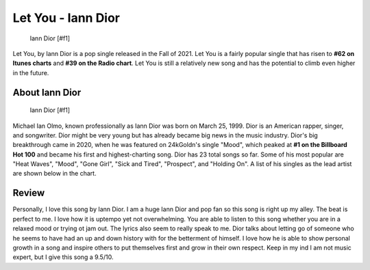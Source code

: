 Let You - Iann Dior
===================

.. figure:: iandior.png
   :width: 300px

   Iann Dior [#f1]

Let You, by Iann Dior is a pop single released in the Fall of 2021. Let You is
a fairly popular single that has risen to **#62 on Itunes charts** and
**#39 on the Radio chart**. Let You is still a relatively new song and has the
potential to climb even higher in the future.


About Iann Dior
---------------

.. figure:: iandior.png
   :width: 300px

   Iann Dior [#f1]

Michael Ian Olmo, known professionally as Iann Dior was born on March 25, 1999.
Dior is an American rapper, singer, and songwriter. Dior might be very young but
has already became big news in the music industry. Dior's big breakthrough came
in 2020, when he was featured on 24kGoldn's single "Mood", which peaked at
**#1 on the Billboard Hot 100** and became his first and highest-charting song.
Dior has 23 total songs so far. Some of his most popular are "Heat Waves", "Mood",
"Gone Girl", "Sick and Tired", "Prospect", and "Holding On". A list of his singles
as the lead artist are shown below in the chart.




Review
------

Personally, I love this song by Iann Dior. I am a huge Iann Dior and pop fan so
this song is right up my alley. The beat is perfect to me. I love how it is uptempo
yet not overwhelming. You are able to listen to this song whether you are in a
relaxed mood or trying ot jam out. The lyrics also seem to really speak to me.
Dior talks about letting go of someone who he seems to have had an up and down
history with for the betterment of himself. I love how he is able to show
personal growth in a song and inspire others to put themselves first and grow in
their own respect. Keep in my ind I am not music expert, but I give this song a
9.5/10.
